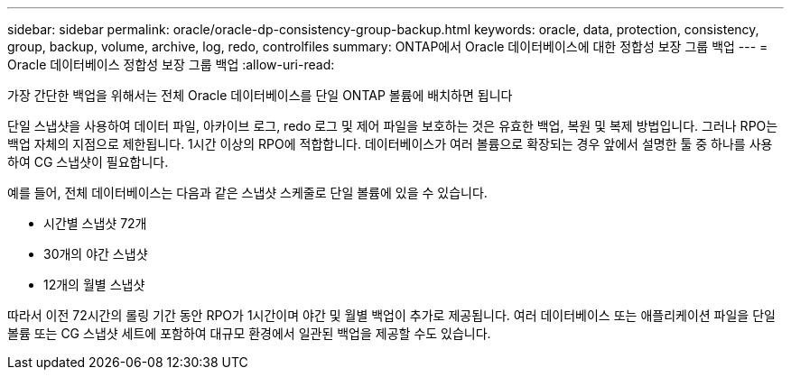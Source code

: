 ---
sidebar: sidebar 
permalink: oracle/oracle-dp-consistency-group-backup.html 
keywords: oracle, data, protection, consistency, group, backup, volume, archive, log, redo, controlfiles 
summary: ONTAP에서 Oracle 데이터베이스에 대한 정합성 보장 그룹 백업 
---
= Oracle 데이터베이스 정합성 보장 그룹 백업
:allow-uri-read: 


[role="lead"]
가장 간단한 백업을 위해서는 전체 Oracle 데이터베이스를 단일 ONTAP 볼륨에 배치하면 됩니다

단일 스냅샷을 사용하여 데이터 파일, 아카이브 로그, redo 로그 및 제어 파일을 보호하는 것은 유효한 백업, 복원 및 복제 방법입니다.  그러나 RPO는 백업 자체의 지점으로 제한됩니다. 1시간 이상의 RPO에 적합합니다. 데이터베이스가 여러 볼륨으로 확장되는 경우 앞에서 설명한 툴 중 하나를 사용하여 CG 스냅샷이 필요합니다.

예를 들어, 전체 데이터베이스는 다음과 같은 스냅샷 스케줄로 단일 볼륨에 있을 수 있습니다.

* 시간별 스냅샷 72개
* 30개의 야간 스냅샷
* 12개의 월별 스냅샷


따라서 이전 72시간의 롤링 기간 동안 RPO가 1시간이며 야간 및 월별 백업이 추가로 제공됩니다. 여러 데이터베이스 또는 애플리케이션 파일을 단일 볼륨 또는 CG 스냅샷 세트에 포함하여 대규모 환경에서 일관된 백업을 제공할 수도 있습니다.
